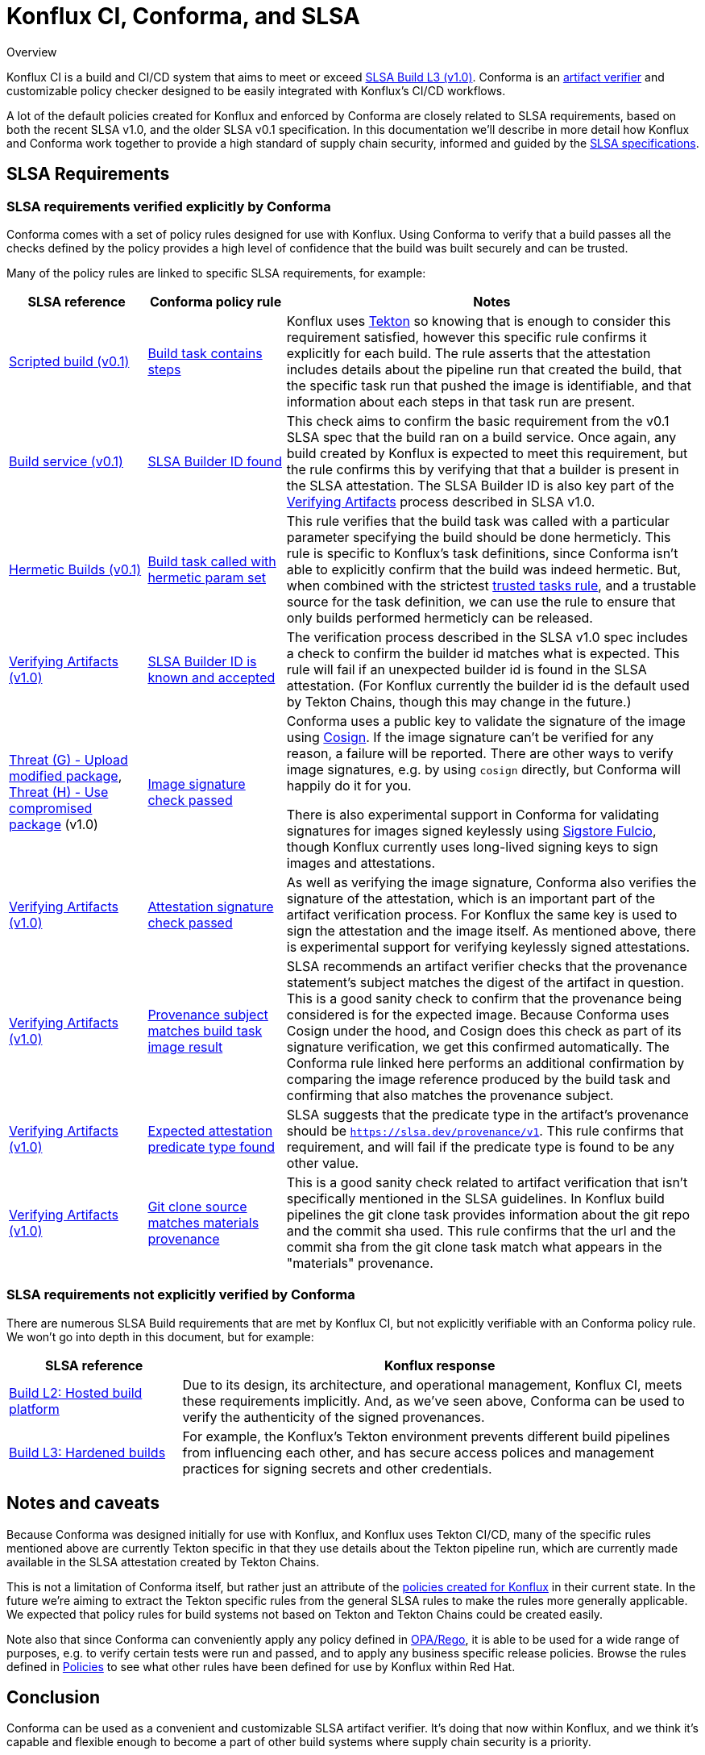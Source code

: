 
= Konflux CI, Conforma, and SLSA

.Overview
****

Konflux CI is a build and CI/CD system
that aims to meet or exceed https://slsa.dev/spec/v1.0/levels[SLSA Build L3 (v1.0)].
Conforma is an
https://slsa.dev/spec/v1.0/verifying-artifacts[artifact verifier] and
customizable policy checker designed to be easily integrated with Konflux's CI/CD
workflows.

A lot of the default policies created for Konflux and enforced by Conforma are closely
related to SLSA requirements, based on both the recent SLSA v1.0, and the older
SLSA v0.1 specification. In this documentation we'll describe in more detail
how Konflux and Conforma work together to provide a high standard of supply chain
security, informed and guided by the link:https://slsa.dev/[SLSA
specifications].

****

== SLSA Requirements

=== SLSA requirements verified explicitly by Conforma

Conforma comes with a set of policy rules designed for use with
Konflux. Using Conforma to verify that a build passes all the checks defined by the
policy provides a high level of confidence that the build was built securely
and can be trusted.

Many of the policy rules are linked to specific SLSA requirements, for example:

[cols="1,1,3"]
|===
|SLSA reference|Conforma policy rule|Notes

a| https://slsa.dev/spec/v0.1/requirements#scripted-build[Scripted build (v0.1)]
a| xref:ec-policies:ROOT:release_policy.adoc#slsa_build_scripted_build__build_script_used[Build task contains steps]
a| Konflux uses link:https://tekton.dev/[Tekton] so knowing that is enough to consider this requirement satisfied, however this specific
rule confirms it explicitly for each build. The rule asserts that the attestation includes details about the pipeline run that created the build,
that the specific task run that pushed the image is identifiable, and that information about each steps in that task run are present.

a| https://slsa.dev/spec/v0.1/requirements#build-service[Build service (v0.1)]
a| xref:ec-policies:ROOT:release_policy.adoc#slsa_build_build_service__slsa_builder_id_found[SLSA Builder ID found]
a| This check aims to confirm the basic requirement from the v0.1 SLSA spec that the build ran on a build service. Once again, any build created
by Konflux is expected to meet this requirement, but the rule confirms this by verifying that that a builder is present in the SLSA attestation. The SLSA
Builder ID is also key part of the link:https://slsa.dev/spec/v1.0/verifying-artifacts#step-1-check-slsa-build-level[Verifying Artifacts] process
described in SLSA v1.0.

a| https://slsa.dev/spec/v0.1/requirements#hermetic[Hermetic Builds (v0.1)]
a| xref:ec-policies:ROOT:release_policy.adoc#hermetic_build_task__build_task_hermetic[Build task called with hermetic param set]
a| This rule verifies that the build task was called with a particular parameter specifying the build should be done hermeticly. This rule is specific
to Konflux's task definitions, since Conforma isn't able to explicitly confirm that the build was indeed hermetic. But, when combined with the strictest
xref:ec-policies:ROOT:release_policy.adoc#trusted_task__trusted[trusted tasks rule], and a trustable source for the task definition, we can use the
rule to ensure that only builds performed hermeticly can be released.

a| https://slsa.dev/spec/v1.0/verifying-artifacts#step-1-check-slsa-build-level[Verifying Artifacts (v1.0)]
a| xref:ec-policies:ROOT:release_policy.adoc#slsa_build_build_service__slsa_builder_id_accepted[SLSA Builder ID is known and accepted]
a| The verification process described in the SLSA v1.0 spec includes a check to confirm the builder id matches what is
expected. This rule will fail if an unexpected builder id is found in the SLSA attestation. (For Konflux currently the builder id
is the default used by Tekton Chains, though this may change in the future.)

a| https://slsa.dev/spec/v1.0/threats#f-upload-modified-package[Threat (G) - Upload modified package],
https://slsa.dev/spec/v1.0/threats#h-use-compromised-package[Threat (H) - Use compromised package] (v1.0)
a| xref:ec-policies:ROOT:release_policy.adoc#builtin_image__signature_check[Image signature check passed]
a| Conforma uses a public key to validate the signature of the image using https://docs.sigstore.dev/cosign/overview/[Cosign]. If the image
signature can't be verified for any reason, a failure will be reported. There are other ways to verify image signatures, e.g. by using `cosign` directly,
but Conforma will happily do it for you.

There is also experimental support in Conforma for validating signatures for images signed keylessly
using https://docs.sigstore.dev/fulcio/overview/[Sigstore Fulcio], though Konflux currently uses long-lived
signing keys to sign images and attestations.

a| https://slsa.dev/spec/v1.0/verifying-artifacts[Verifying Artifacts (v1.0)]
a| xref:ec-policies:ROOT:release_policy.adoc#builtin_attestation__signature_check[Attestation signature check passed]
a| As well as verifying the image signature, Conforma also verifies the signature of the attestation, which is an important part of the artifact
verification process. For Konflux the same key is used to sign the attestation and the image itself. As mentioned above, there is experimental
support for verifying keylessly signed attestations.

a| https://slsa.dev/spec/v1.0/verifying-artifacts#step-1-check-slsa-build-level[Verifying Artifacts (v1.0)]
a| xref:ec-policies:ROOT:release_policy.adoc#slsa_build_scripted_build__subject_build_task_matches[Provenance subject matches build task image result]
a| SLSA recommends an artifact verifier checks that the provenance statement’s subject matches the digest of the artifact in question.
This is a good sanity check to confirm that the provenance being considered is for the expected image. Because Conforma uses Cosign under the hood, and
Cosign does this check as part of its signature verification, we get this confirmed automatically. The Conforma rule linked here performs an additional
confirmation by comparing the image reference produced by the build task and confirming that also matches the provenance subject.

a| https://slsa.dev/spec/v1.0/verifying-artifacts#step-1-check-slsa-build-level[Verifying Artifacts (v1.0)]
a| xref:ec-policies:ROOT:release_policy.adoc#slsa_provenance_available__attestation_predicate_type_accepted[Expected attestation predicate type found]
a| SLSA suggests that the predicate type in the artifact's provenance should be `https://slsa.dev/provenance/v1`. This rule confirms that requirement,
and will fail if the predicate type is found to be any other value.

a| https://slsa.dev/spec/v1.0/verifying-artifacts#step-1-check-slsa-build-level[Verifying Artifacts (v1.0)]
a| xref:ec-policies:ROOT:release_policy.adoc#provenance_materials__git_clone_source_matches_provenance[Git clone source matches materials provenance]
a| This is a good sanity check related to artifact verification that isn't specifically mentioned in the SLSA guidelines. In Konflux build pipelines the
git clone task provides information about the git repo and the commit sha used. This rule confirms that the url and the commit sha from the git clone
task match what appears in the "materials" provenance.

|===

=== SLSA requirements not explicitly verified by Conforma

There are numerous SLSA Build requirements that are met by Konflux CI, but not
explicitly verifiable with an Conforma policy rule. We won't go
into depth in this document, but for example:

[cols="1,3"]
|===
|SLSA reference|Konflux response

a| https://slsa.dev/spec/v1.0/levels#build-l2-hosted-build-platform[Build L2: Hosted build platform]
a| Due to its design, its architecture, and operational management, Konflux CI,
meets these requirements implicitly. And, as we've seen above, Conforma
can be used to verify the authenticity of the signed provenances.

a| https://slsa.dev/spec/v1.0/levels#build-l3-hardened-builds[Build L3: Hardened builds]
a| For example, the Konflux's Tekton environment prevents different build pipelines from influencing each
other, and has secure access polices and management practices for signing secrets and other credentials.

|===

////
In the future there may be some Konflux system level docs addressing this in more detail.
Linking to a general system overview of Konflux would also be useful here also I think.
////

== Notes and caveats

Because Conforma was designed initially for use with Konflux, and Konflux uses Tekton
CI/CD, many of the specific rules mentioned above are currently Tekton specific
in that they use details about the Tekton pipeline run, which are currently
made available in the SLSA attestation created by Tekton Chains.

This is not a limitation of Conforma itself, but rather just an attribute of the
xref:ec-policies:ROOT:release_policy.adoc[policies created for Konflux] in their
current state. In the future we're aiming to extract the Tekton specific rules from
the general SLSA rules to make the rules more generally applicable. We expected
that policy rules for build systems not based on Tekton and Tekton Chains could
be created easily.

Note also that since Conforma can conveniently apply any policy defined in
https://www.openpolicyagent.org/docs/latest/policy-language/[OPA/Rego], it is
able to be used for a wide range of purposes, e.g. to verify certain tests were
run and passed, and to apply any business specific release policies. Browse the
rules defined in xref:ec-policies:ROOT:release_policy.adoc[Policies] to see
what other rules have been defined for use by Konflux within Red Hat.

== Conclusion

Conforma can be used as a convenient and customizable SLSA artifact
verifier. It's doing that now within Konflux, and we think it's capable and
flexible enough to become a part of other build systems where supply chain security
is a priority.

If you have questions, or want to provide feedback, please reach out to the
Conforma team via https://github.com/enterprise-contract[GitHub].
